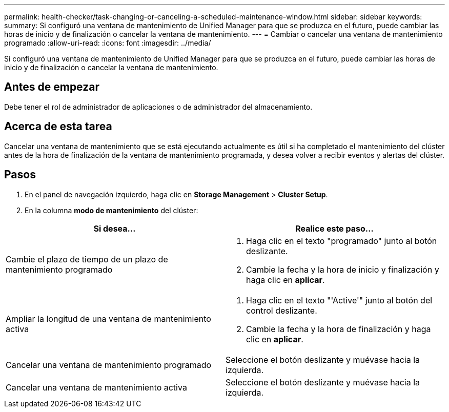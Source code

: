 ---
permalink: health-checker/task-changing-or-canceling-a-scheduled-maintenance-window.html 
sidebar: sidebar 
keywords:  
summary: Si configuró una ventana de mantenimiento de Unified Manager para que se produzca en el futuro, puede cambiar las horas de inicio y de finalización o cancelar la ventana de mantenimiento. 
---
= Cambiar o cancelar una ventana de mantenimiento programado
:allow-uri-read: 
:icons: font
:imagesdir: ../media/


[role="lead"]
Si configuró una ventana de mantenimiento de Unified Manager para que se produzca en el futuro, puede cambiar las horas de inicio y de finalización o cancelar la ventana de mantenimiento.



== Antes de empezar

Debe tener el rol de administrador de aplicaciones o de administrador del almacenamiento.



== Acerca de esta tarea

Cancelar una ventana de mantenimiento que se está ejecutando actualmente es útil si ha completado el mantenimiento del clúster antes de la hora de finalización de la ventana de mantenimiento programada, y desea volver a recibir eventos y alertas del clúster.



== Pasos

. En el panel de navegación izquierdo, haga clic en *Storage Management* > *Cluster Setup*.
. En la columna *modo de mantenimiento* del clúster:


[cols="2*"]
|===
| Si desea... | Realice este paso... 


 a| 
Cambie el plazo de tiempo de un plazo de mantenimiento programado
 a| 
. Haga clic en el texto "programado" junto al botón deslizante.
. Cambie la fecha y la hora de inicio y finalización y haga clic en *aplicar*.




 a| 
Ampliar la longitud de una ventana de mantenimiento activa
 a| 
. Haga clic en el texto "'Active'" junto al botón del control deslizante.
. Cambie la fecha y la hora de finalización y haga clic en *aplicar*.




 a| 
Cancelar una ventana de mantenimiento programado
 a| 
Seleccione el botón deslizante y muévase hacia la izquierda.



 a| 
Cancelar una ventana de mantenimiento activa
 a| 
Seleccione el botón deslizante y muévase hacia la izquierda.

|===